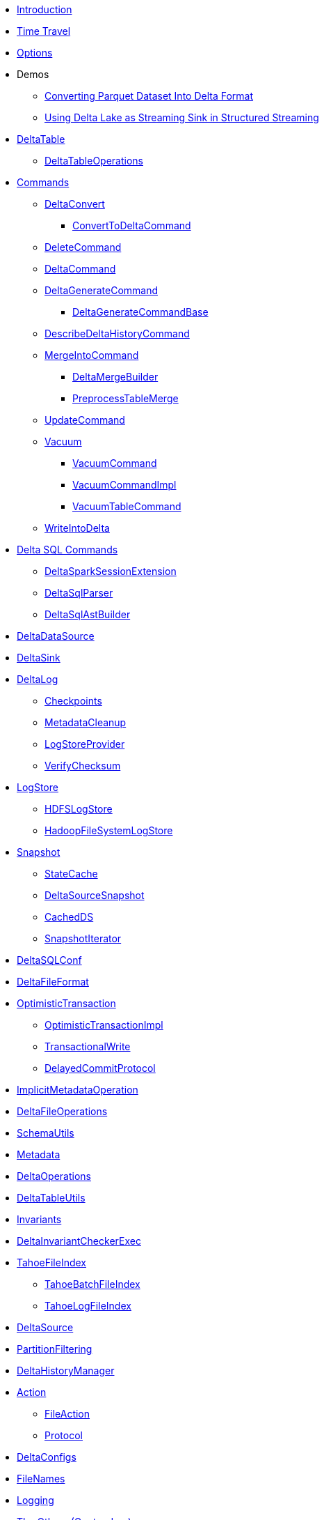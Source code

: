 * xref:index.adoc[Introduction]
* xref:time-travel.adoc[Time Travel]
* xref:options.adoc[Options]

* Demos
** xref:demo-Converting-Parquet-Dataset-Into-Delta-Format.adoc[Converting Parquet Dataset Into Delta Format]
** xref:demo-Using-Delta-Lake-as-Streaming-Sink-in-Structured-Streaming.adoc[Using Delta Lake as Streaming Sink in Structured Streaming]

* xref:DeltaTable.adoc[DeltaTable]
** xref:DeltaTableOperations.adoc[DeltaTableOperations]

* xref:commands.adoc[Commands]
** xref:DeltaConvert.adoc[DeltaConvert]
*** xref:ConvertToDeltaCommand.adoc[ConvertToDeltaCommand]
** xref:DeleteCommand.adoc[DeleteCommand]
** xref:DeltaCommand.adoc[DeltaCommand]

** xref:DeltaGenerateCommand.adoc[DeltaGenerateCommand]
*** xref:DeltaGenerateCommandBase.adoc[DeltaGenerateCommandBase]

** xref:DescribeDeltaHistoryCommand.adoc[DescribeDeltaHistoryCommand]
** xref:MergeIntoCommand.adoc[MergeIntoCommand]
*** xref:DeltaMergeBuilder.adoc[DeltaMergeBuilder]
*** xref:PreprocessTableMerge.adoc[PreprocessTableMerge]
** xref:UpdateCommand.adoc[UpdateCommand]
** xref:vacuum.adoc[Vacuum]
*** xref:VacuumCommand.adoc[VacuumCommand]
*** xref:VacuumCommandImpl.adoc[VacuumCommandImpl]
*** xref:VacuumTableCommand.adoc[VacuumTableCommand]
** xref:WriteIntoDelta.adoc[WriteIntoDelta]

* xref:delta-sql-commands.adoc[Delta SQL Commands]
** xref:DeltaSparkSessionExtension.adoc[DeltaSparkSessionExtension]
** xref:DeltaSqlParser.adoc[DeltaSqlParser]
** xref:DeltaSqlAstBuilder.adoc[DeltaSqlAstBuilder]

* xref:DeltaDataSource.adoc[DeltaDataSource]
* xref:DeltaSink.adoc[DeltaSink]

* xref:DeltaLog.adoc[DeltaLog]
** xref:Checkpoints.adoc[Checkpoints]
** xref:MetadataCleanup.adoc[MetadataCleanup]
** xref:LogStoreProvider.adoc[LogStoreProvider]
** xref:VerifyChecksum.adoc[VerifyChecksum]

* xref:LogStore.adoc[LogStore]
** xref:HDFSLogStore.adoc[HDFSLogStore]
** xref:HadoopFileSystemLogStore.adoc[HadoopFileSystemLogStore]

* xref:Snapshot.adoc[Snapshot]
** xref:StateCache.adoc[StateCache]
** xref:DeltaSourceSnapshot.adoc[DeltaSourceSnapshot]
** xref:CachedDS.adoc[CachedDS]
** xref:SnapshotIterator.adoc[SnapshotIterator]

* xref:DeltaSQLConf.adoc[DeltaSQLConf]
* xref:DeltaFileFormat.adoc[DeltaFileFormat]

* xref:OptimisticTransaction.adoc[OptimisticTransaction]
** xref:OptimisticTransactionImpl.adoc[OptimisticTransactionImpl]
** xref:TransactionalWrite.adoc[TransactionalWrite]
** xref:DelayedCommitProtocol.adoc[DelayedCommitProtocol]

* xref:ImplicitMetadataOperation.adoc[ImplicitMetadataOperation]
* xref:DeltaFileOperations.adoc[DeltaFileOperations]
* xref:SchemaUtils.adoc[SchemaUtils]
* xref:Metadata.adoc[Metadata]
* xref:DeltaOperations.adoc[DeltaOperations]
* xref:DeltaTableUtils.adoc[DeltaTableUtils]
* xref:Invariants.adoc[Invariants]
* xref:DeltaInvariantCheckerExec.adoc[DeltaInvariantCheckerExec]

* xref:TahoeFileIndex.adoc[TahoeFileIndex]
** xref:TahoeBatchFileIndex.adoc[TahoeBatchFileIndex]
** xref:TahoeLogFileIndex.adoc[TahoeLogFileIndex]

* xref:DeltaSource.adoc[DeltaSource]

* xref:PartitionFiltering.adoc[PartitionFiltering]
* xref:DeltaHistoryManager.adoc[DeltaHistoryManager]

* xref:Action.adoc[Action]
** xref:FileAction.adoc[FileAction]
** xref:Protocol.adoc[Protocol]

* xref:DeltaConfigs.adoc[DeltaConfigs]

* xref:FileNames.adoc[FileNames]

* xref:logging.adoc[Logging]

* xref:others.adoc[The Others (Contenders)]
